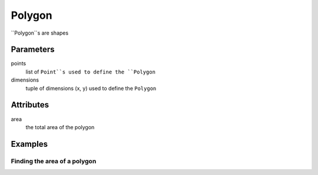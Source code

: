 Polygon
=======

``Polygon``s are shapes 


Parameters
----------

points
  list of ``Point``s used to define the ``Polygon``

dimensions 
  tuple of dimensions (x, y) used to define the ``Polygon``


Attributes
----------

area
  the total area of the polygon


Examples
--------

Finding the area of a polygon
~~~~~~~~~~~~~~~~~~~~~~~~~~~~~

.. codeblock:: python

    >>> poly1 = Polygon([(0, 0), (1, 0), (0, 1), (1, 1)])
    >>> poly1.area
    1

    >>> poly2 = Polygon((2, 2))
    >>> poly2.area
    4
